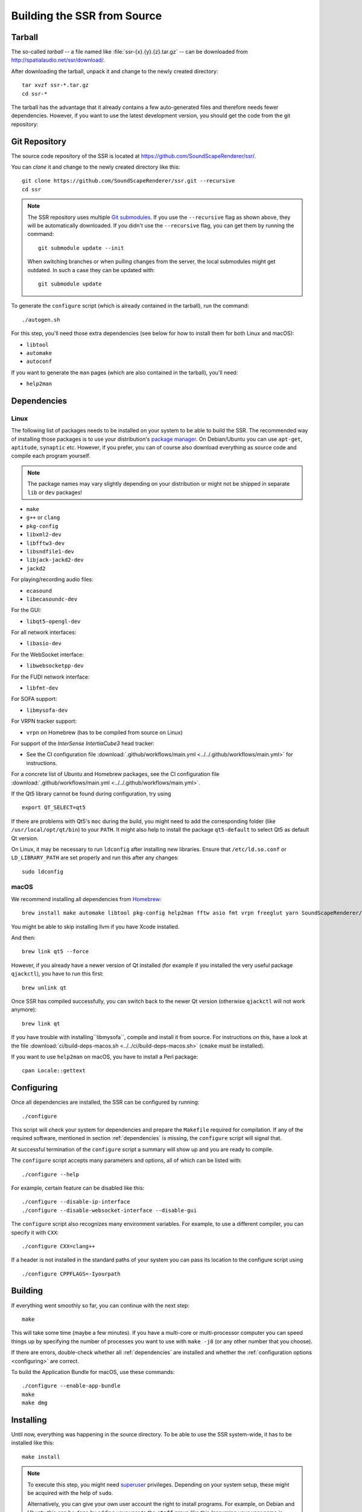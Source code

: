 Building the SSR from Source
============================

Tarball
-------

The so-called *tarball* -- a file named like :file:`ssr-{x}.{y}.{z}.tar.gz` --
can be downloaded from http://spatialaudio.net/ssr/download/.


After downloading the tarball, unpack it and
change to the newly created directory::

    tar xvzf ssr-*.tar.gz
    cd ssr-*


The tarball has the advantage that
it already contains a few auto-generated files and
therefore needs fewer dependencies.
However, if you want to use the latest development version,
you should get the code from the git repository:


Git Repository
--------------

The source code repository of the SSR is located at
https://github.com/SoundScapeRenderer/ssr/.

You can *clone* it and change to the newly created directory like this::

    git clone https://github.com/SoundScapeRenderer/ssr.git --recursive
    cd ssr

.. note::

    The SSR repository uses multiple `Git submodules`__.
    If you use the ``--recursive`` flag as shown above,
    they will be automatically downloaded.
    If you didn't use the ``--recursive`` flag, you can get them
    by running the command::

        git submodule update --init

    When switching branches or when pulling changes from the server,
    the local submodules might get outdated.
    In such a case they can be updated with::

        git submodule update

    __ https://git-scm.com/book/en/v2/Git-Tools-Submodules

To generate the ``configure`` script
(which is already contained in the tarball),
run the command::

    ./autogen.sh

For this step, you'll need those extra dependencies (see below for how to
install them for both Linux and macOS):

- ``libtool``
- ``automake``
- ``autoconf``

If you want to generate the ``man`` pages
(which are also contained in the tarball), you'll need:

- ``help2man``


.. _dependencies:

Dependencies
------------

Linux
^^^^^

The following list of packages needs to be installed on your system
to be able to build the SSR.
The recommended way of installing those packages is to use your distribution's
`package manager`__.
On Debian/Ubuntu you can use ``apt-get``, ``aptitude``, ``synaptic`` etc.
However, if you prefer, you can of course also download everything as source
code and compile each program yourself.

__ https://en.wikipedia.org/wiki/List_of_software_package_management_systems


.. note::

    The package names may vary slightly depending on your distribution or might
    not be shipped in separate ``lib`` or ``dev`` packages!


- ``make``
- ``g++`` or ``clang``
- ``pkg-config``
- ``libxml2-dev``
- ``libfftw3-dev``
- ``libsndfile1-dev``
- ``libjack-jackd2-dev``
- ``jackd2``

For playing/recording audio files:

- ``ecasound``
- ``libecasoundc-dev``

For the GUI:

- ``libqt5-opengl-dev``

For all network interfaces:

- ``libasio-dev``

For the WebSocket interface:

- ``libwebsocketpp-dev``

For the FUDI network interface:

- ``libfmt-dev``

For SOFA support:

- ``libmysofa-dev``

For VRPN tracker support:

- ``vrpn`` on Homebrew (has to be compiled from source on Linux)

For support of the *InterSense IntertiaCube3* head tracker:

- See the CI configuration file
  :download:`.github/workflows/main.yml <../../.github/workflows/main.yml>`
  for instructions.

For a concrete list of Ubuntu and Homebrew packages,
see the CI configuration file
:download:`.github/workflows/main.yml <../../.github/workflows/main.yml>`.

If the Qt5 library cannot be found during configuration, try using ::

    export QT_SELECT=qt5

If there are problems with Qt5's ``moc`` during the build,
you might need to add the corresponding folder
(like ``/usr/local/opt/qt/bin``) to your ``PATH``.
It might also help to install the package ``qt5-default``
to select Qt5 as default Qt version.

On Linux, it may be necessary to run ``ldconfig`` after installing new libraries.
Ensure that ``/etc/ld.so.conf`` or ``LD_LIBRARY_PATH`` are set properly
and run this after any changes::

    sudo ldconfig


.. _dependencies_on_macos:

macOS
^^^^^

We recommend installing all dependencies from Homebrew_::

    brew install make automake libtool pkg-config help2man fftw asio fmt vrpn freeglut yarn SoundScapeRenderer/ssr/libmysofa llvm

You might be able to skip installing llvm if you have Xcode installed.

And then::

    brew link qt5 --force

However, if you already have a newer version of Qt installed (for example if
you installed the very useful package ``qjackctl``), you have to run this
first::

    brew unlink qt

Once SSR has compiled successfully, you can switch back to the newer Qt
version (otherwise ``qjackctl`` will not work anymore)::

    brew link qt

If you have trouble with installing``libmysofa``, compile and install it from
source. For instructions on this, have a look at the file
:download:`ci/build-deps-macos.sh <../../ci/build-deps-macos.sh>`
(``cmake`` must be installed).

If you want to use ``help2man`` on macOS, you have to install a Perl package::

    cpan Locale::gettext

.. _Homebrew: https://brew.sh


.. _configuring:

Configuring
-----------

Once all dependencies are installed, the SSR can be configured by running::

    ./configure

This script will check your system for dependencies and prepare the
``Makefile`` required for compilation. If any of the required software,
mentioned in section :ref:`dependencies` is missing, the
``configure`` script will signal that.

At successful termination of the ``configure`` script a summary will show
up and you are ready to compile.

The ``configure`` script accepts many parameters and options,
all of which can be listed with::

    ./configure --help

For example, certain feature can be disabled like this::

    ./configure --disable-ip-interface
    ./configure --disable-websocket-interface --disable-gui

The ``configure`` script also recognizes many environment variables.
For example, to use a different compiler, you can specify it with ``CXX``::

    ./configure CXX=clang++

If a header is not installed in the standard paths of your system you
can pass its location to the configure script using ::

    ./configure CPPFLAGS=-Iyourpath


Building
--------

If everything went smoothly so far, you can continue with the next step::

    make

This will take some time (maybe a few minutes). If you have a multi-core or
multi-processor computer you can speed things up by specifying the number of
processes you want to use with ``make -j8`` (or any other number that you
choose).

If there are errors, double-check whether all :ref:`dependencies` are installed
and whether the :ref:`configuration options <configuring>` are correct.

To build the Application Bundle for macOS, use these commands::

    ./configure --enable-app-bundle
    make
    make dmg


Installing
----------

Until now, everything was happening in the source directory.
To be able to use the SSR system-wide, it has to be installed like this::

    make install

.. note::

    To execute this step, you might need superuser_ privileges.
    Depending on your system setup,
    these might be acquired with the help of ``sudo``.

    Alternatively, you can give your own user account
    the right to install programs.
    For example, on Debian and Ubuntu this can be done by adding your user to
    the ``staff`` group like this (assuming your user name is ``myuser``)::

        sudo adduser myuser staff

    For the change to take effect, you might have to log out and log in again.

.. _superuser: https://en.wikipedia.org/wiki/Superuser


Uninstalling
------------

If the SSR didn't meet your expectations, we are very sorry, but of course you
can easily remove it from your system again using::

    make uninstall
